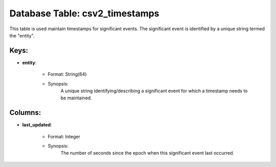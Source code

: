.. File generated by /opt/cloudscheduler/utilities/schema_doc - DO NOT EDIT
..
.. To modify the contents of this file:
..   1. edit the template file ".../cloudscheduler/docs/schema_doc/tables/csv2_timestamps.yaml"
..   2. run the utility ".../cloudscheduler/utilities/schema_doc"
..

Database Table: csv2_timestamps
===============================

This table is used maintain timestamps for significant events. The significant event
is identified by a unique string termed the "entity".


Keys:
^^^^^^^^

* **entity**:

   * Format: String(64)
   * Synopsis:
      A unique string identifying/describing a significant event for which a timestamp needs
      to be maintained.


Columns:
^^^^^^^^

* **last_updated**:

   * Format: Integer
   * Synopsis:
      The number of seconds since the epoch when this significant event last
      occurred.

